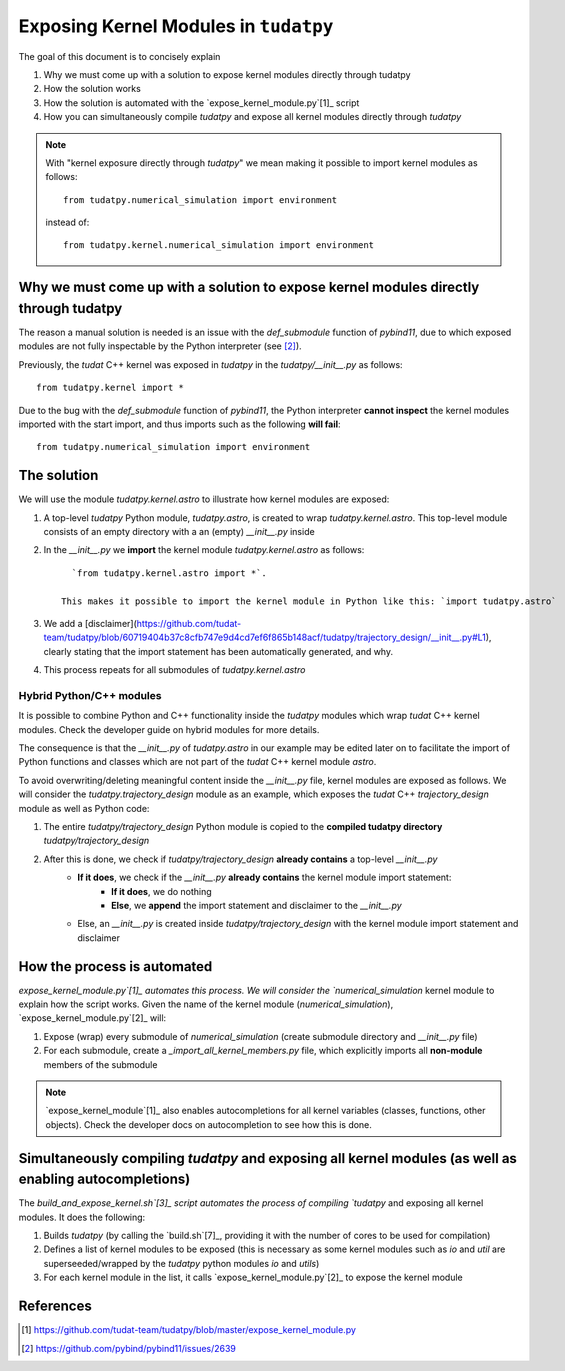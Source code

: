 
Exposing Kernel Modules in ``tudatpy``
================================================

The goal of this document is to concisely explain

1. Why we must come up with a solution to expose kernel modules directly through tudatpy
2. How the solution works
3. How the solution is automated with the `expose_kernel_module.py`[1]_ script
4. How you can simultaneously compile `tudatpy` and expose all kernel modules directly through `tudatpy`

.. note::

    With "kernel exposure directly through `tudatpy`" we mean making it possible
    to import kernel modules as follows::

        from tudatpy.numerical_simulation import environment

    instead of::

        from tudatpy.kernel.numerical_simulation import environment

Why we must come up with a solution to expose kernel modules directly through tudatpy
-------------------------------------------------------------------------------------

The reason a manual solution is needed is an issue with the `def_submodule` function of
`pybind11`, due to which exposed modules are not fully inspectable by the Python interpreter
(see [2]_).

Previously, the `tudat` C++ kernel was exposed in `tudatpy` in the `tudatpy/__init__.py` as follows::

    from tudatpy.kernel import *

Due to the bug with the `def_submodule` function of `pybind11`, the Python interpreter **cannot inspect**
the kernel modules imported with the start import, and thus imports such as the following **will fail**::

    from tudatpy.numerical_simulation import environment

The solution
------------

We will use the module `tudatpy.kernel.astro` to illustrate how kernel modules are exposed:

1. A top-level `tudatpy` Python module, `tudatpy.astro`, is created to wrap `tudatpy.kernel.astro`. This top-level module consists of an empty directory with a an (empty) `__init__.py` inside
2. In the `__init__.py` we **import** the kernel module `tudatpy.kernel.astro` as follows::

        `from tudatpy.kernel.astro import *`.

      This makes it possible to import the kernel module in Python like this: `import tudatpy.astro`
3. We add a [disclaimer](https://github.com/tudat-team/tudatpy/blob/60719404b37c8cfb747e9d4cd7ef6f865b148acf/tudatpy/trajectory_design/__init__.py#L1), clearly stating that the import statement has been automatically generated, and why.
4. This process repeats for all submodules of `tudatpy.kernel.astro`

Hybrid Python/C++ modules
#########################

It is possible to combine Python and C++ functionality inside the `tudatpy` modules which wrap `tudat` C++ kernel modules.
Check the developer guide on hybrid modules for more details.

The consequence is that the `__init__.py` of `tudatpy.astro` in our example may be edited later on to facilitate
the import of Python functions and classes which are not part of the `tudat` C++ kernel module `astro`.

To avoid overwriting/deleting meaningful content inside the `__init__.py` file, kernel modules are exposed as follows. We will
consider the `tudatpy.trajectory_design` module as an example, which exposes the `tudat` C++ `trajectory_design` module
as well as Python code:

1. The entire `tudatpy/trajectory_design` Python module is copied to the **compiled tudatpy directory** `tudatpy/trajectory_design`
2. After this is done, we check if `tudatpy/trajectory_design` **already contains** a top-level `__init__.py`
    - **If it does**, we check if the `__init__.py` **already contains** the kernel module import statement:
        - **If it does**, we do nothing
        - **Else**, we **append** the import statement and disclaimer to the `__init__.py`
    - Else, an `__init__.py` is created inside `tudatpy/trajectory_design` with the kernel module import statement and disclaimer

How the process is automated
----------------------------

`expose_kernel_module.py`[1]_ automates this process. We will consider the `numerical_simulation` kernel module to
explain how the script works. Given the name of the kernel module (`numerical_simulation`), `expose_kernel_module.py`[2]_ will:

1. Expose (wrap) every submodule of `numerical_simulation` (create submodule directory and `__init__.py` file)
2. For each submodule, create a `_import_all_kernel_members.py` file, which explicitly imports all **non-module** members of the submodule

.. note::

    `expose_kernel_module`[1]_ also enables autocompletions for all kernel variables (classes, functions, other objects).
    Check the developer docs on autocompletion to see how this is done.

Simultaneously compiling `tudatpy` and exposing all kernel modules (as well as enabling autocompletions)
--------------------------------------------------------------------------------------------------------

The `build_and_expose_kernel.sh`[3]_ script automates the process of compiling `tudatpy` and exposing all kernel modules. It does the following:

1. Builds `tudatpy` (by calling the `build.sh`[7]_, providing it with the number of cores to be used for compilation)
2. Defines a list of kernel modules to be exposed (this is necessary as some kernel modules such as `io` and `util` are superseeded/wrapped by the `tudatpy` python modules `io` and `utils`)
3. For each kernel module in the list, it calls `expose_kernel_module.py`[2]_ to expose the kernel module

References
----------

.. [1] `<https://github.com/tudat-team/tudatpy/blob/master/expose_kernel_module.py>`_
.. [2] `<https://github.com/pybind/pybind11/issues/2639>`_